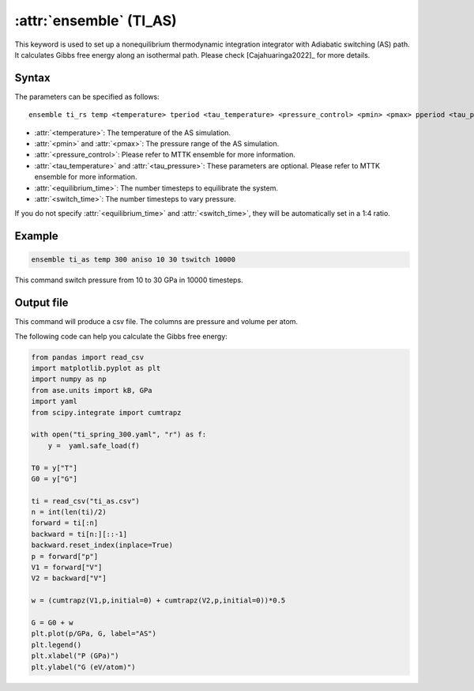 .. _kw_ensemble_ti_as:

:attr:`ensemble` (TI_AS)
========================

This keyword is used to set up a nonequilibrium thermodynamic integration integrator with Adiabatic switching (AS) path. It calculates Gibbs free energy along an isothermal path. Please check [Cajahuaringa2022]_ for more details.

Syntax
------

The parameters can be specified as follows::

    ensemble ti_rs temp <temperature> tperiod <tau_temperature> <pressure_control> <pmin> <pmax> pperiod <tau_pressure> tswitch <switch_time> tequil <equilibrium_time>

- :attr:`<temperature>`: The temperature of the AS simulation.
- :attr:`<pmin>` and :attr:`<pmax>`: The pressure range of the AS simulation.
- :attr:`<pressure_control>`: Please refer to MTTK ensemble for more information.
- :attr:`<tau_temperature>` and :attr:`<tau_pressure>`: These parameters are optional. Please refer to MTTK ensemble for more information.
- :attr:`<equilibrium_time>`: The number timesteps to equilibrate the system.
- :attr:`<switch_time>`: The number timesteps to vary pressure.

If you do not specify :attr:`<equilibrium_time>` and :attr:`<switch_time>`, they will be automatically set in a 1:4 ratio.

Example
-------

.. code-block:: rst

    ensemble ti_as temp 300 aniso 10 30 tswitch 10000

This command switch pressure from 10 to 30 GPa in 10000 timesteps.

Output file
-----------

This command will produce a csv file. The columns are pressure and volume per atom.

The following code can help you calculate the Gibbs free energy:

.. code-block:: python

    from pandas import read_csv
    import matplotlib.pyplot as plt
    import numpy as np
    from ase.units import kB, GPa
    import yaml
    from scipy.integrate import cumtrapz

    with open("ti_spring_300.yaml", "r") as f:
        y =  yaml.safe_load(f)

    T0 = y["T"]
    G0 = y["G"]

    ti = read_csv("ti_as.csv")
    n = int(len(ti)/2)
    forward = ti[:n]
    backward = ti[n:][::-1]
    backward.reset_index(inplace=True)
    p = forward["p"]
    V1 = forward["V"]
    V2 = backward["V"]

    w = (cumtrapz(V1,p,initial=0) + cumtrapz(V2,p,initial=0))*0.5

    G = G0 + w
    plt.plot(p/GPa, G, label="AS")
    plt.legend()
    plt.xlabel("P (GPa)")
    plt.ylabel("G (eV/atom)")